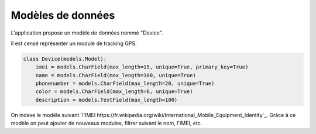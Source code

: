 .. _position_models:

Modèles de données
==================

L'application propose un modèle de données nommé "Device".

Il est censé représenter un module de tracking GPS.

.. code-block:: python

   class Device(models.Model):
       imei = models.CharField(max_length=15, unique=True, primary_key=True)
       name = models.CharField(max_length=100, unique=True)
       phonenumber = models.CharField(max_length=20, unique=True)
       color = models.CharField(max_length=6, unique=True)
       description = models.TextField(max_length=100)


On indexe le modèle suivant `l'IMEI https://fr.wikipedia.org/wiki/International_Mobile_Equipment_Identity`_.
Grâce à ce modèle on peut ajouter de nouveaux modules, filtrer suivant le nom, l'IMEI, etc.
       
